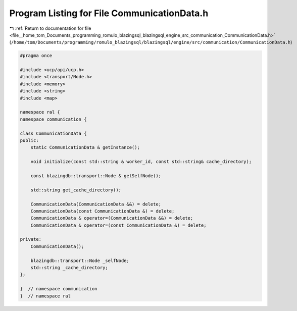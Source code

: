 
.. _program_listing_file__home_tom_Documents_programming_romulo_blazingsql_blazingsql_engine_src_communication_CommunicationData.h:

Program Listing for File CommunicationData.h
============================================

|exhale_lsh| :ref:`Return to documentation for file <file__home_tom_Documents_programming_romulo_blazingsql_blazingsql_engine_src_communication_CommunicationData.h>` (``/home/tom/Documents/programming/romulo_blazingsql/blazingsql/engine/src/communication/CommunicationData.h``)

.. |exhale_lsh| unicode:: U+021B0 .. UPWARDS ARROW WITH TIP LEFTWARDS

.. code-block:: cpp

   #pragma once
   
   #include <ucp/api/ucp.h>
   #include <transport/Node.h>
   #include <memory>
   #include <string>
   #include <map>
   
   namespace ral {
   namespace communication {
   
   class CommunicationData {
   public:
       static CommunicationData & getInstance();
   
       void initialize(const std::string & worker_id, const std::string& cache_directory);
   
       const blazingdb::transport::Node & getSelfNode();
   
       std::string get_cache_directory();
   
       CommunicationData(CommunicationData &&) = delete;
       CommunicationData(const CommunicationData &) = delete;
       CommunicationData & operator=(CommunicationData &&) = delete;
       CommunicationData & operator=(const CommunicationData &) = delete;
   
   private:
       CommunicationData();
   
       blazingdb::transport::Node _selfNode;
       std::string _cache_directory;
   };
   
   }  // namespace communication
   }  // namespace ral
